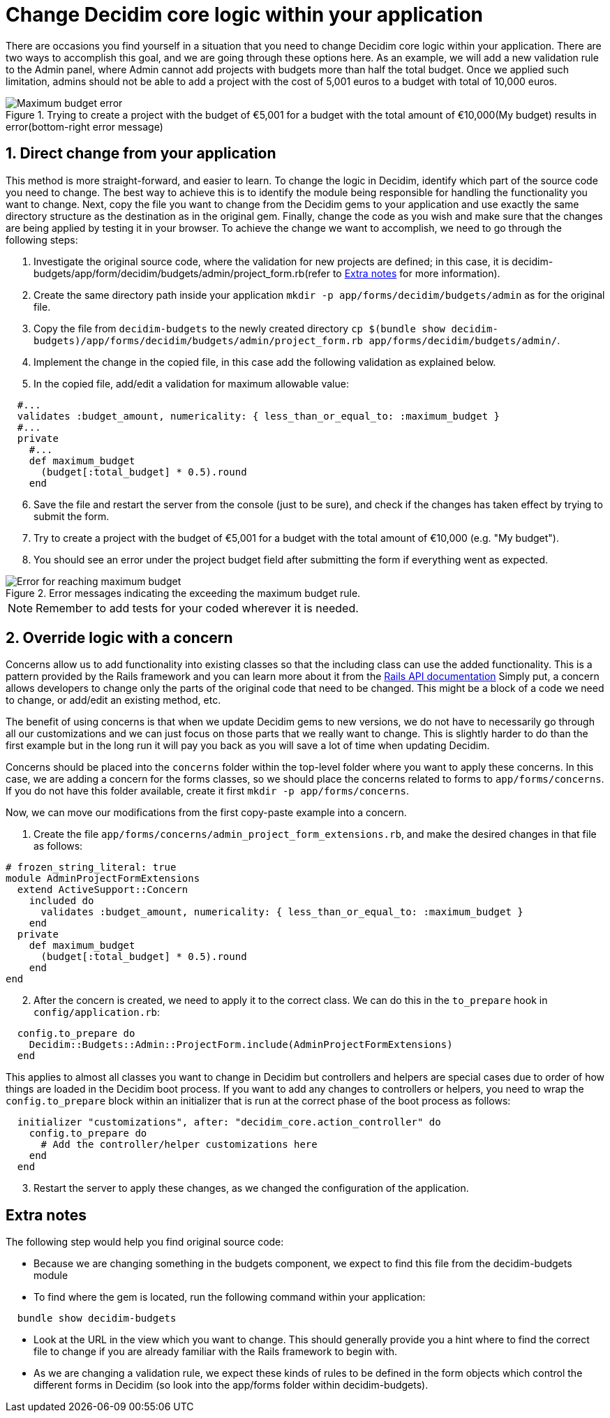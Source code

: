 = Change Decidim core logic within your application

There are occasions you find yourself in a situation that you need to change Decidim core logic within your application. There are two ways to accomplish this goal, and we are going through these options here.
As an example, we will add a new validation rule to the Admin panel, where Admin cannot add projects with budgets more than half the total budget. Once we applied such limitation, admins should not be able to add a project with the cost of 5,001 euros to a budget with total of 10,000 euros.

[#maximum-budget-rule]
.Trying to create a project with the budget of €5,001 for a budget with the total amount of €10,000(My budget) results in error(bottom-right error message)

image::maximum_budget.png[Maximum budget error]

==  1. Direct change from your application

This method is more straight-forward, and easier to learn. To change the logic in Decidim, identify which part of the source code you need to change. The best way to achieve this is to identify the module being responsible for handling the functionality you want to change. Next, copy the file you want to change from the Decidim gems to your application and use exactly the same directory structure as the destination as in the original gem. Finally, change the code as you wish and make sure that the changes are being applied by testing it in your browser.
To achieve the change we want to accomplish, we need to go through the following steps:

. Investigate the original source code, where the validation for new projects are defined; in this case, it is decidim-budgets/app/form/decidim/budgets/admin/project_form.rb(refer to xref:#explanation[Extra notes] for more information).
. Create the same directory path inside your application `mkdir -p app/forms/decidim/budgets/admin` as for the original file.
. Copy the file from `decidim-budgets` to the newly created directory `cp $(bundle show decidim-budgets)/app/forms/decidim/budgets/admin/project_form.rb app/forms/decidim/budgets/admin/`.
. Implement the change in the copied file, in this case add the following validation as explained below.
. In the copied file, add/edit a validation for maximum allowable value:
[source,ruby]
----
  #...
  validates :budget_amount, numericality: { less_than_or_equal_to: :maximum_budget }
  #...
  private
    #...
    def maximum_budget
      (budget[:total_budget] * 0.5).round
    end
----
[start=6]
. Save the file and restart the server from the console (just to be sure), and check if the changes has taken effect by trying to submit the form.
. Try to create a project with the budget of €5,001 for a budget with the total amount of €10,000 (e.g. "My budget").
. You should see an error under the project budget field after submitting the form if everything went as expected.

[#maximum-budget-error]
.Error messages indicating the exceeding the maximum budget rule.

image::error_max_budget.png[Error for reaching maximum budget]
NOTE: Remember to add tests for your coded wherever it is needed.

== 2. Override logic with a concern

Concerns allow us to add functionality into existing classes so that the including class can use the added functionality. This is a pattern provided by the Rails framework and you can learn more about it from the https://api.rubyonrails.org/classes/ActiveSupport/Concern.html[Rails API documentation]
Simply put, a concern allows developers to change only the parts of the original code that need to be changed. This might be a block of a code we need to change, or add/edit an existing method, etc.

The benefit of using concerns is that when we update Decidim gems to new versions, we do not have to necessarily go through all our customizations and we can just focus on those parts that we really want to change. This is slightly harder to do than the first example but in the long run it will pay you back as you will save a lot of time when updating Decidim.

Concerns should be placed into the `concerns` folder within the top-level folder where you want to apply these concerns. In this case, we are adding a concern for the forms classes, so we should place the concerns related to forms to `app/forms/concerns`. If you do not have this folder available, create it first `mkdir -p app/forms/concerns`.

Now, we can move our modifications from the first copy-paste example into a concern.

. Create the file `app/forms/concerns/admin_project_form_extensions.rb`, and make the desired changes in that file as follows:
[source,ruby]
----
# frozen_string_literal: true
module AdminProjectFormExtensions
  extend ActiveSupport::Concern
    included do
      validates :budget_amount, numericality: { less_than_or_equal_to: :maximum_budget }
    end
  private
    def maximum_budget
      (budget[:total_budget] * 0.5).round
    end
end
----
[start=2]
. After the concern is created, we need to apply it to the correct class. We can do this in the `to_prepare` hook in `config/application.rb`:
[source,ruby]
----
  config.to_prepare do
    Decidim::Budgets::Admin::ProjectForm.include(AdminProjectFormExtensions)
  end
----
This applies to almost all classes you want to change in Decidim but controllers and helpers are special cases due to order of how things are loaded in the Decidim boot process. If you want to add any changes to controllers or helpers, you need to wrap the `config.to_prepare` block within an initializer that is run at the correct phase of the boot process as follows:
[source,ruby]
----
  initializer "customizations", after: "decidim_core.action_controller" do
    config.to_prepare do
      # Add the controller/helper customizations here
    end
  end
----
[start=3]
. Restart the server to apply these changes, as we changed the configuration of the application.

[#explanation]
== Extra notes

The following step would help you find original source code:

* Because we are changing something in the budgets component, we expect to find this file from the decidim-budgets module
* To find where the gem is located, run the following command within your application:

[source,ruby]
----
  bundle show decidim-budgets
----

* Look at the URL in the view which you want to change. This should generally provide you a hint where to find the correct file to change if you are already familiar with the Rails framework to begin with.
* As we are changing a validation rule, we expect these kinds of rules to be defined in the form objects which control the different forms in Decidim (so look into the app/forms folder within decidim-budgets).
